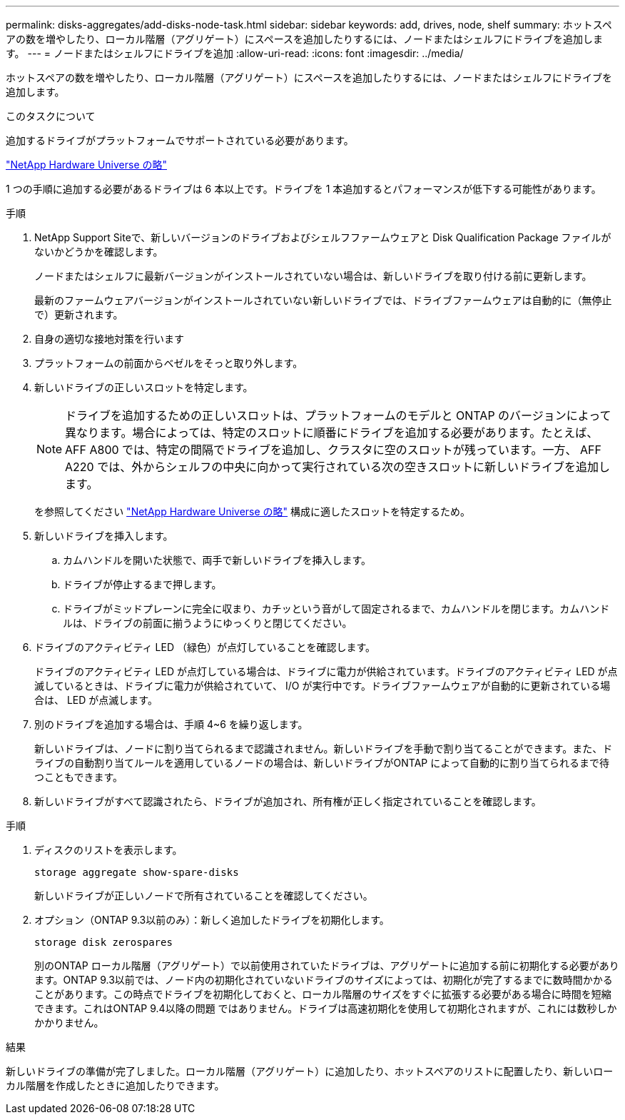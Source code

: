 ---
permalink: disks-aggregates/add-disks-node-task.html 
sidebar: sidebar 
keywords: add, drives, node, shelf 
summary: ホットスペアの数を増やしたり、ローカル階層（アグリゲート）にスペースを追加したりするには、ノードまたはシェルフにドライブを追加します。 
---
= ノードまたはシェルフにドライブを追加
:allow-uri-read: 
:icons: font
:imagesdir: ../media/


[role="lead"]
ホットスペアの数を増やしたり、ローカル階層（アグリゲート）にスペースを追加したりするには、ノードまたはシェルフにドライブを追加します。

.このタスクについて
追加するドライブがプラットフォームでサポートされている必要があります。

https://hwu.netapp.com/["NetApp Hardware Universe の略"^]

1 つの手順に追加する必要があるドライブは 6 本以上です。ドライブを 1 本追加するとパフォーマンスが低下する可能性があります。

.手順
. NetApp Support Siteで、新しいバージョンのドライブおよびシェルフファームウェアと Disk Qualification Package ファイルがないかどうかを確認します。
+
ノードまたはシェルフに最新バージョンがインストールされていない場合は、新しいドライブを取り付ける前に更新します。

+
最新のファームウェアバージョンがインストールされていない新しいドライブでは、ドライブファームウェアは自動的に（無停止で）更新されます。

. 自身の適切な接地対策を行います
. プラットフォームの前面からベゼルをそっと取り外します。
. 新しいドライブの正しいスロットを特定します。
+

NOTE: ドライブを追加するための正しいスロットは、プラットフォームのモデルと ONTAP のバージョンによって異なります。場合によっては、特定のスロットに順番にドライブを追加する必要があります。たとえば、 AFF A800 では、特定の間隔でドライブを追加し、クラスタに空のスロットが残っています。一方、 AFF A220 では、外からシェルフの中央に向かって実行されている次の空きスロットに新しいドライブを追加します。

+
を参照してください https://hwu.netapp.com/["NetApp Hardware Universe の略"^] 構成に適したスロットを特定するため。

. 新しいドライブを挿入します。
+
.. カムハンドルを開いた状態で、両手で新しいドライブを挿入します。
.. ドライブが停止するまで押します。
.. ドライブがミッドプレーンに完全に収まり、カチッという音がして固定されるまで、カムハンドルを閉じます。カムハンドルは、ドライブの前面に揃うようにゆっくりと閉じてください。


. ドライブのアクティビティ LED （緑色）が点灯していることを確認します。
+
ドライブのアクティビティ LED が点灯している場合は、ドライブに電力が供給されています。ドライブのアクティビティ LED が点滅しているときは、ドライブに電力が供給されていて、 I/O が実行中です。ドライブファームウェアが自動的に更新されている場合は、 LED が点滅します。

. 別のドライブを追加する場合は、手順 4~6 を繰り返します。
+
新しいドライブは、ノードに割り当てられるまで認識されません。新しいドライブを手動で割り当てることができます。また、ドライブの自動割り当てルールを適用しているノードの場合は、新しいドライブがONTAP によって自動的に割り当てられるまで待つこともできます。

. 新しいドライブがすべて認識されたら、ドライブが追加され、所有権が正しく指定されていることを確認します。


.手順
. ディスクのリストを表示します。
+
`storage aggregate show-spare-disks`

+
新しいドライブが正しいノードで所有されていることを確認してください。

. オプション（ONTAP 9.3以前のみ）：新しく追加したドライブを初期化します。
+
`storage disk zerospares`

+
別のONTAP ローカル階層（アグリゲート）で以前使用されていたドライブは、アグリゲートに追加する前に初期化する必要があります。ONTAP 9.3以前では、ノード内の初期化されていないドライブのサイズによっては、初期化が完了するまでに数時間かかることがあります。この時点でドライブを初期化しておくと、ローカル階層のサイズをすぐに拡張する必要がある場合に時間を短縮できます。これはONTAP 9.4以降の問題 ではありません。ドライブは高速初期化を使用して初期化されますが、これには数秒しかかかりません。



.結果
新しいドライブの準備が完了しました。ローカル階層（アグリゲート）に追加したり、ホットスペアのリストに配置したり、新しいローカル階層を作成したときに追加したりできます。
